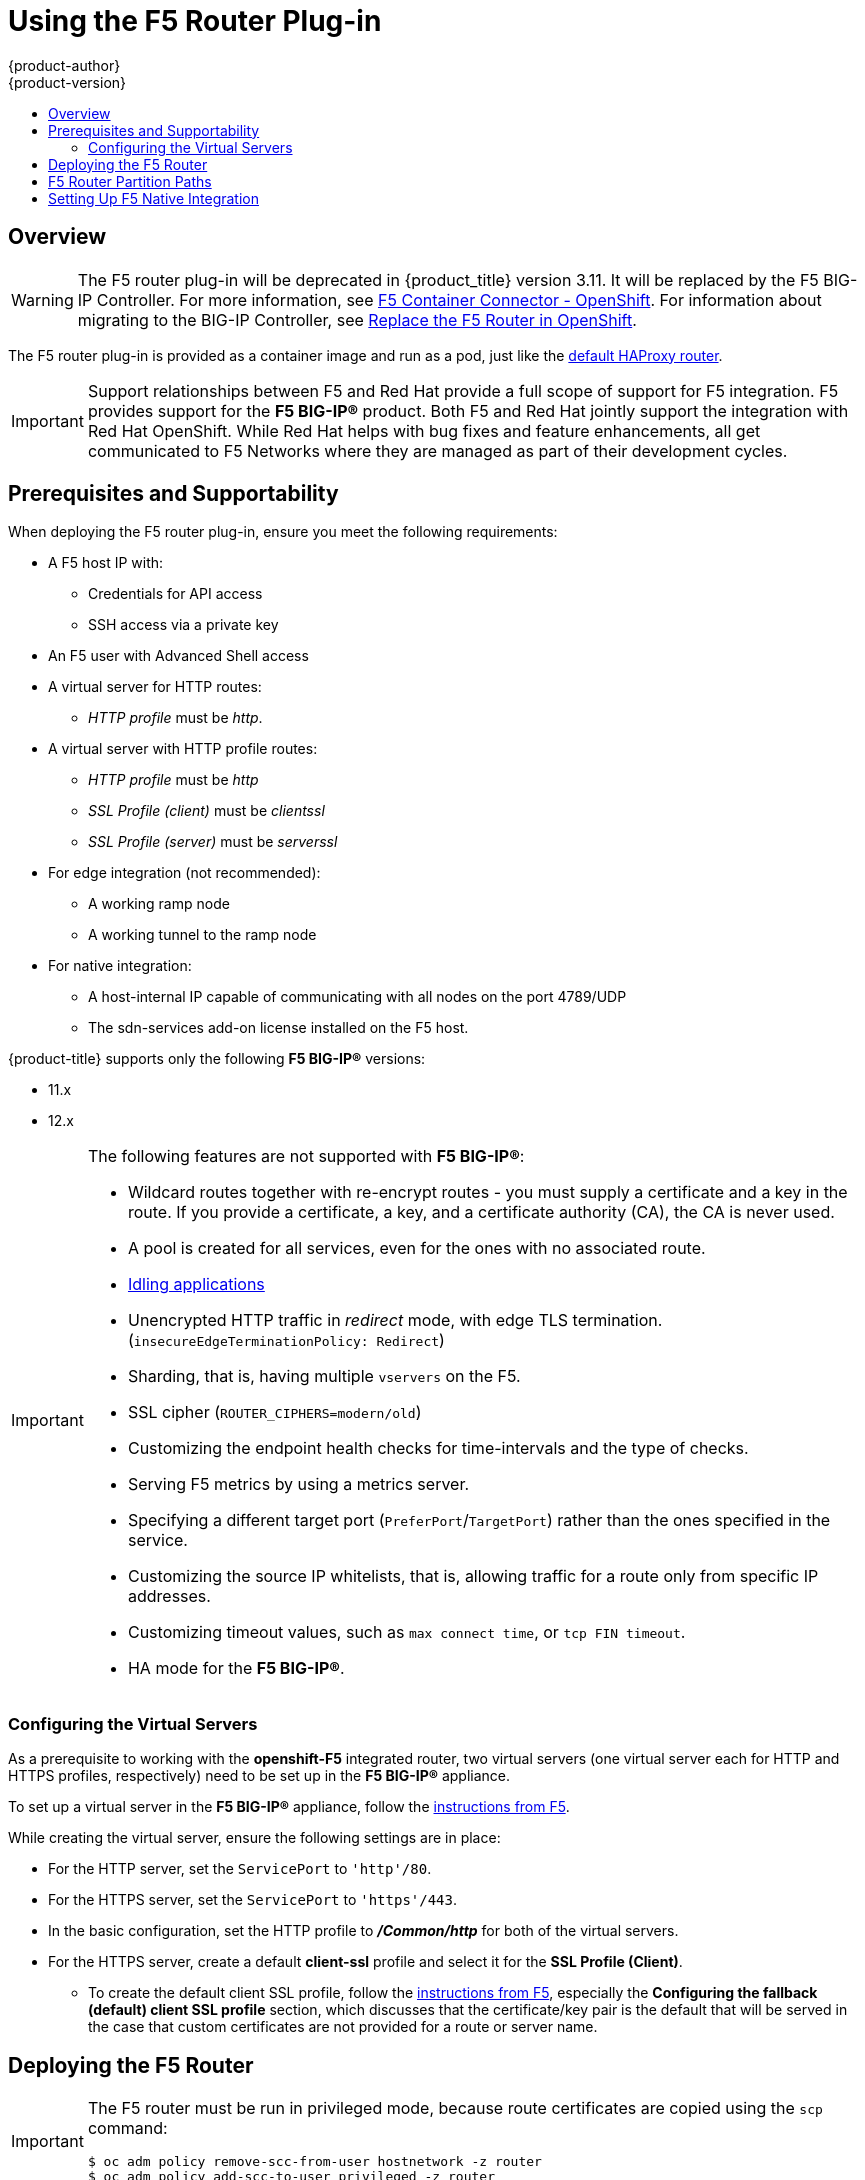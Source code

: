 [[install-config-router-f5]]
= Using the F5 Router Plug-in
{product-author}
{product-version}
:data-uri:
:icons:
:experimental:
:toc: macro
:toc-title:
:prewrap!:

toc::[]


== Overview

ifdef::openshift-enterprise[]
[NOTE]
====
The F5 router plug-in is available starting in {product-title} 3.0.2.
====
endif::[]

[WARNING]
====
The F5 router plug-in will be deprecated in {product_title} version 3.11. It
will be replaced by the F5 BIG-IP Controller. For more information, see link:http://clouddocs.f5.com/containers/v2/openshift/[F5 Container Connector - OpenShift]. For information about migrating to the BIG-IP Controller, see
link:http://clouddocs.f5.com/containers/v2/openshift/replace-f5-router.html[Replace the F5 Router in OpenShift].
====

The F5 router plug-in is provided as a container image and run as a pod, just
like the
xref:../../install_config/router/default_haproxy_router.adoc#install-config-router-default-haproxy[default
HAProxy router].

[IMPORTANT]
====
Support relationships between F5 and Red Hat provide a full scope of support for
F5 integration. F5 provides support for the *F5 BIG-IP®* product. Both F5 and
Red Hat jointly support the integration with Red Hat OpenShift. While Red Hat
helps with bug fixes and feature enhancements, all get communicated to F5
Networks where they are managed as part of their development cycles.
====

[[install-router-f5-prerequisites]]
== Prerequisites and Supportability

When deploying the F5 router plug-in, ensure you meet the following
requirements:

* A F5 host IP with:
** Credentials for API access
** SSH access via a private key
* An F5 user with Advanced Shell access
* A virtual server for HTTP routes:
** _HTTP profile_ must be _http_.
* A virtual server with HTTP profile routes:
** _HTTP profile_ must be _http_
** _SSL Profile (client)_ must be _clientssl_
** _SSL Profile (server)_ must be _serverssl_
* For edge integration (not recommended):
** A working ramp node
** A working tunnel to the ramp node
* For native integration:
** A host-internal IP capable of communicating with all nodes on the port 4789/UDP
** The sdn-services add-on license installed on the F5 host.
ifdef::openshift-origin[]
* Ensure you have xref:../../install_config/router/index.adoc#creating-the-router-service-account[created the router service account].
endif::[]

{product-title} supports only the following *F5 BIG-IP®* versions:

* 11.x
* 12.x

[IMPORTANT]
====
The following features are not supported with *F5 BIG-IP®*:

* Wildcard routes together with re-encrypt routes - you must supply a certificate and a key in the route. If you provide a certificate, a key, and a certificate authority (CA), the CA is never used.
* A pool is created for all services, even for the ones with no associated route.
* xref:../../admin_guide/idling_applications.adoc#admin-guide-idling-applications[Idling applications]
* Unencrypted HTTP traffic in _redirect_ mode, with edge TLS termination. (`insecureEdgeTerminationPolicy: Redirect`)
* Sharding, that is, having multiple `vservers` on the F5.
* SSL cipher (`ROUTER_CIPHERS=modern/old`)
* Customizing the endpoint health checks for time-intervals and the type of checks.
* Serving F5 metrics by using a metrics server.
* Specifying a different target port (`PreferPort`/`TargetPort`) rather than the ones specified in the service.
* Customizing the source IP whitelists, that is, allowing traffic for a route only from specific IP addresses.
* Customizing timeout values, such as `max connect time`, or `tcp FIN timeout`.
* HA mode for the *F5 BIG-IP®*.
====

[[f5-configuring-the-virtual-servers]]
=== Configuring the Virtual Servers

As a prerequisite to working with the *openshift-F5* integrated router, two
virtual servers (one virtual server each for HTTP and HTTPS profiles,
respectively) need to be set up in the *F5 BIG-IP®* appliance.

To set up a virtual server in the *F5 BIG-IP®* appliance, follow the
link:https://support.f5.com/kb/en-us/products/big-ip_ltm/manuals/product/ltm-basics-12-1-0/2.html[instructions
from F5].

While creating the virtual server, ensure the following settings are in place:

* For the HTTP server, set the `ServicePort` to `'http'/80`.
* For the HTTPS server, set the `ServicePort` to `'https'/443`.
* In the basic configuration, set the HTTP profile to *_/Common/http_* for both of
the virtual servers.
* For the HTTPS server, create a default *client-ssl* profile and select it for the *SSL Profile (Client)*.
** To create the default client SSL profile, follow the
link:https://support.f5.com/csp/article/K13452[instructions from F5], especially
the *Configuring the fallback (default) client SSL profile* section, which
discusses that the certificate/key pair is the default that will be served in
the case that custom certificates are not provided for a route or server name.

[[deploying-the-f5-router]]
== Deploying the F5 Router

[IMPORTANT]
====
The F5 router must be run in privileged mode, because route certificates are
copied using the `scp` command:

----
$ oc adm policy remove-scc-from-user hostnetwork -z router
$ oc adm policy add-scc-to-user privileged -z router
----
====

Deploy the F5 router with the `oc adm router` command, but provide additional
flags (or environment variables) specifying the following parameters for the *F5
BIG-IP®* host:

[[f5-router-flags]]
[cols="1,4"]
|===
|Flag |Description

|`--type=f5-router`
|Specifies that an F5 router should be launched (the default `--type` is
*haproxy-router*).

|`--external-host`
|Specifies the *F5 BIG-IP®* host's management interface's host name or IP
address.

|`--external-host-username`
|Specifies the *F5 BIG-IP®* user name (typically *admin*).
The *F5 BIG-IP* user account must have access to the Advanced Shell (Bash) on the F5 BIG-IP system.

|`--external-host-password`
|Specifies the *F5 BIG-IP®* password.

|`--external-host-http-vserver`
|Specifies the name of the F5 virtual server for HTTP
connections. This must be configured by the user prior to launching the router pod.

|`--external-host-https-vserver`
|Specifies the name of the F5 virtual server for
HTTPS connections. This must be configured by the user
prior to launching the router pod.

|`--external-host-private-key`
|Specifies the path to the SSH private key file for the *F5 BIG-IP®* host.
Required to upload and delete key and certificate files for routes.

|`--external-host-insecure`
|A Boolean flag that indicates that the F5 router should skip strict certificate
verification with the *F5 BIG-IP®* host.

|`--external-host-partition-path`
|Specifies the *F5 BIG-IP®* xref:f5-router-partition-paths[partition path] (the default is */Common*).
|===

For example:

ifdef::openshift-enterprise[]
====
----
$ oc adm router \
    --type=f5-router \
    --external-host=10.0.0.2 \
    --external-host-username=admin \
    --external-host-password=mypassword \
    --external-host-http-vserver=ose-vserver \
    --external-host-https-vserver=https-ose-vserver \
    --external-host-private-key=/path/to/key \
    --host-network=false \
    --service-account=router
----
====
endif::[]
ifdef::openshift-origin[]
====
----
$ oc adm router \
    --type=f5-router \
    --external-host=10.0.0.2 \
    --external-host-username=admin \
    --external-host-password=mypassword \
    --external-host-http-vserver=ose-vserver \
    --external-host-https-vserver=https-ose-vserver \
    --external-host-private-key=/path/to/key \
    --host-network=false \
    --service-account=router
----
====
endif::[]

As with the HAProxy router, the `oc adm router` command creates the service and
deployment configuration objects, and thus the replication controllers and
pod(s) in which the F5 router itself runs. The replication controller restarts
the F5 router in case of crashes. Because the F5 router is watching routes,
endpoints, and nodes and configuring *F5 BIG-IP®* accordingly, running the F5
router in this way, along with an appropriately configured *F5 BIG-IP®*
deployment, should satisfy high-availability requirements.

[[f5-router-partition-paths]]
== F5 Router Partition Paths
Partition paths allow you to store your {product-title} routing configuration in
a custom *F5 BIG-IP®* administrative partition, instead of the default */Common*
partition. You can use custom administrative partitions to secure *F5 BIG-IP®*
environments. This means that an {product-title}-specific configuration stored
in *F5 BIG-IP®* system objects reside within a logical container, allowing
administrators to define access control policies on that specific administrative
partition.

See the
link:https://support.f5.com/kb/en-us/products/big-ip_ltm/manuals/product/tmos_management_guide_10_0_0/tmos_partitions.html[*F5 BIG-IP®* documentation] for more information about administrative partitions.

To configure your {product-title} for partition paths:

. Optionally, perform some cleaning steps:
.. Ensure F5 is configured to be able to switch to the */Common* and */Custom* paths.
+
.. Delete the static FDB of `vxlan5000`. See
the
link:https://support.f5.com/kb/en-us/products/big-ip_ltm/manuals/product/tmos-implementations-12-0-0/9.html[*F5
BIG-IP®* documentation] for more information.

. xref:f5-configuring-the-virtual-servers[Configure a virtual server] for the
custom partition.

. Deploy the F5 router using the `--external-host-partition-path` flag to specify a partition path:
+
----
$ oc adm router --external-host-partition-path=/OpenShift/zone1 ...
----


[[setting-up-f5-native-integration-with-openshift]]
== Setting Up F5 Native Integration

[NOTE]
====
This section reviews how to set up F5 native integration with {product-title}.
The concepts of F5 appliance and {product-title} connection and data flow of F5
native integration are discussed in the
xref:../../architecture/networking/network_plugins.adoc#architecture-f5-native-integration[F5 Native Integration] section.
====

[NOTE]
====
Only *F5 BIG-IP®* appliance version 12.x and above works with the native integration
presented in this section. You also need sdn-services add-on license for the
integration to work properly.
For version 11.x, follow the instructions to set up a
xref:../../install_config/routing_from_edge_lb.adoc#establishing-a-tunnel-using-a-ramp-node[_ramp
node_].
====

ifdef::openshift-enterprise[]
As of {product-title} version 3.4, using native integration of F5 with
{product-title} does not require configuring a ramp node for F5 to be able to
reach the pods on the overlay network as created by OpenShift SDN.
endif::[]
ifdef::openshift-origin[]
With native integration of F5 with {product-title}, you do not need to
configure a ramp node for F5 to be able to reach the pods on the overlay network
as created by OpenShift SDN.
endif::[]

The F5 controller pod needs to be launched with enough information so that it can
successfully directly connect to pods.

. Create a ghost `hostsubnet` on the {product-title} cluster:
+
----
$ cat > f5-hostsubnet.yaml << EOF
{
    "kind": "HostSubnet",
    "apiVersion": "v1",
    "metadata": {
        "name": "openshift-f5-node",
        "annotations": {
        "pod.network.openshift.io/assign-subnet": "true",
	"pod.network.openshift.io/fixed-vnid-host": "0"  <1>
        }
    },
    "host": "openshift-f5-node",
    "hostIP": "10.3.89.213"  <2>
} EOF
$ oc create -f f5-hostsubnet.yaml
----
<1> Make F5 global.
<2> The internal IP of the F5 appliance.

. Determine the subnet allocated for the ghost `hostsubnet` just created:
+
----
$ oc get hostsubnets
NAME                    HOST                    HOST IP       SUBNET
openshift-f5-node       openshift-f5-node       10.3.89.213   10.131.0.0/23
openshift-master-node   openshift-master-node   172.17.0.2    10.129.0.0/23
openshift-node-1        openshift-node-1        172.17.0.3    10.128.0.0/23
openshift-node-2        openshift-node-2        172.17.0.4    10.130.0.0/23
----

. Check the `SUBNET` for the newly created `hostsubnet`. In this example,
`10.131.0.0/23`.

. Get the entire pod network’s CIDR:
+
----
$ oc get clusternetwork
----
+
This value will be something like `10.128.0.0/14`, noting the mask (`14` in
this example).

. To construct the gateway address, pick any IP address from the `hostsubnet`
(for example, `10.131.0.5`). Use the mask of the pod network (`14`). The
gateway address becomes: `10.131.0.5/14`.

. Launch the F5 controller pod, following xref:deploying-the-f5-router[these instructions].
Additionally, allow the access to 'node' cluster resource for the service account and
use the two new additional options for VXLAN native integration.
+
----
$ # Add policy to allow router to access nodes using the sdn-reader role
$ oc adm policy add-cluster-role-to-user system:sdn-reader system:serviceaccount:default:router
$ # Launch the router pod with vxlan-gw and F5's internal IP as extra arguments
$ #--external-host-internal-ip=10.3.89.213
$ #--external-host-vxlan-gw=10.131.0.5/14
$ oc adm router \
    --type=f5-router \
    --external-host=10.3.89.90 \
    --external-host-username=admin \
    --external-host-password=mypassword \
    --external-host-http-vserver=ose-vserver \
    --external-host-https-vserver=https-ose-vserver \
    --external-host-private-key=/path/to/key \
    --service-account=router \
    --host-network=false \
    --external-host-internal-ip=10.3.89.213 \
    --external-host-vxlan-gw=10.131.0.5/14
----
+
[NOTE]
====
The `external-host-username` is a *F5 BIG-IP* user account with access to the Advanced Shell (Bash) on the F5 BIG-IP system.
====

The F5 setup is now ready, without the need to set up the ramp node.
